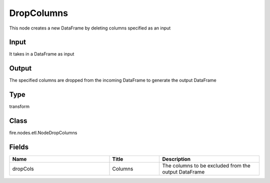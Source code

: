 DropColumns
=========== 

This node creates a new DataFrame by deleting columns specified as an input

Input
--------------
It takes in a DataFrame as input

Output
--------------
The specified columns are dropped from the incoming DataFrame to generate the output DataFrame

Type
--------- 

transform

Class
--------- 

fire.nodes.etl.NodeDropColumns

Fields
--------- 

.. list-table::
      :widths: 10 5 10
      :header-rows: 1

      * - Name
        - Title
        - Description
      * - dropCols
        - Columns
        - The columns to be excluded from the output DataFrame




